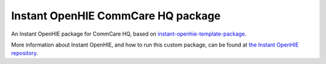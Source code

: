 Instant OpenHIE CommCare HQ package
===================================

An Instant OpenHIE package for CommCare HQ, based on
`instant-openhie-template-package`_.

More information about Instant OpenHIE, and how to run this custom
package, can be found at `the Instant OpenHIE repository`_.


.. _instant-openhie-template-package: https://github.com/jembi/instant-openhie-template-package
.. _the Instant OpenHIE repository: https://github.com/openhie/instant#custom-packages
